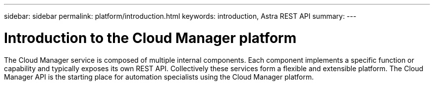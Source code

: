 ---
sidebar: sidebar
permalink: platform/introduction.html
keywords: introduction, Astra REST API
summary:
---

= Introduction to the Cloud Manager platform
:hardbreaks:
:nofooter:
:icons: font
:linkattrs:
:imagesdir: ./media/

[.lead]
The Cloud Manager service is composed of multiple internal components. Each component implements a specific function or capability and typically exposes its own REST API. Collectively these services form a flexible and extensible platform. The Cloud Manager API is the starting place for automation specialists using the Cloud Manager platform.

